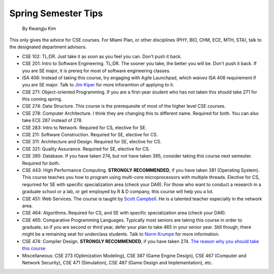 .. _Jim Kiper: mailto:kiperjd@miamioh.edu
.. _Scott Campbell: mailto:campbest@miamioh.edu
.. _Norm Krumpe: mailto:krumpenj@miamioh.edu

Spring Semester Tips
====================

    By Kwangju Kim

This only gives the advice for CSE courses.
For Miami Plan, or other disciplines (PHY, BIO, CHM, ECE, MTH, STA), talk to the designated department advisors.

* CSE 102: TL;DR.
  Just take it as soon as you feel you can.
  Don't push it back.
* CSE 201: Intro to Software Engineering.
  TL;DR.
  The sooner you take, the better you will be.
  Don't push it back.
  If you are SE major, it is prereq for most of software engineering classes.
* ISA 406: Instead of taking this course, try engaging with Agile Launchpad, which *waives* ISA 406 requirement if you are SE major.
  Talk to `Jim Kiper`_ for more inforamtion of applying to it.
* CSE 271: Object-oriented Programming.
  If you are a first-year student who has not taken this should take 271 for this coming spring.
* CSE 274: Data Structure.
  This course is the prerequesite of most of the higher level CSE courses.
* CSE 278: Computer Architecture.
  I think they are changing this to different name.
  Required for both.
  You can also take ECE 287 instead of 278.
* CSE 283: Intro to Network.
  Required for CS, elective for SE.
* CSE 211: Software Construction.
  Required for SE, elective for CS.
* CSE 311: Architecture and Design.
  Required for SE, elective for CS.
* CSE 321: Quality Assurance.
  Required for SE, elective for CS.
* CSE 385: Database.
  If you have taken 274, but not have taken 385, consider taking this course next semester.
  Required for both.
* CSE 443: High Performance Computing.
  **STRONGLY RECOMMENDED**, if you have taken 381 (Operating System).
  This course teaches you how to program using multi-core microprocessors with multiple threads.
  Elective for CS, requrired for SE with specific specialization area (check your DAR).
  For those who want to conduct a research in a graduate school or a lab, or get employed by R & D company, this course will help you a lot.
* CSE 451: Web Services.
  The course is taught by `Scott Campbell`_.
  He is a talented teacher especially in the network area.
* CSE 464: Algorithms.
  Required for CS, and SE with specific specialization area (check your DAR).
* CSE 465: Comparative Programming Languages.
  Typically most seniors are taking this course in order to graduate, so if you are second or third year, defer your plan to take 465 in your senior year.
  Still though, there might be a remaining seat for underclass students.
  Talk to `Norm Krumpe`_ for more information.
* CSE 474: Compiler Design.
  **STRONGLY RECOMMENDED**, if you have taken 274.
  `The reason why you should take this course <https://steve-yegge.blogspot.com/2007/06/rich-programmer-food.html>`_
* Miscellaneous: CSE 273 (Optimization Modeling), CSE 387 (Game Engine Design), CSE 467 (Computer and Network Security), CSE 471 (Simulation), CSE 487 (Game Design and Implementation), etc.
